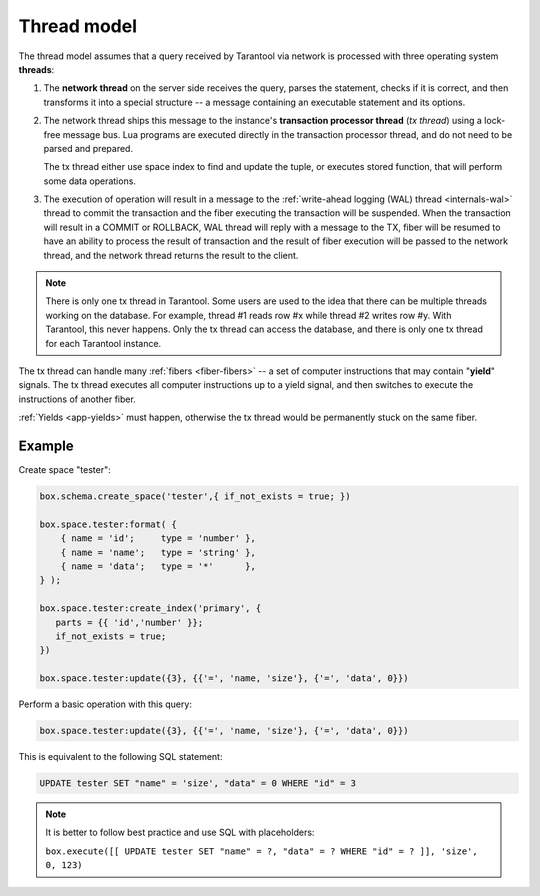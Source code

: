 ..  _thread_model:

Thread model
============

The thread model assumes that a query received by Tarantool via network 
is processed with three operating system **threads**:

1.  The **network thread** on the server side receives the query, parses
    the statement, checks if it is correct, and then transforms it into a special
    structure -- a message containing an executable statement and its options.

2.  The network thread ships this message to the instance's
    **transaction processor thread** (*tx thread*) using a lock-free message bus.
    Lua programs are executed directly in the transaction processor thread,
    and do not need to be parsed and prepared.

    The tx thread either use space index to find and update the tuple, 
    or executes stored function, that will perform some data operations.

3.  The execution of operation will result in a message to the 
    :ref:`write-ahead logging (WAL) thread <internals-wal>` thread to commit 
    the transaction and the fiber executing the transaction will be suspended. 
    When the transaction will result in a COMMIT or ROLLBACK, WAL thread will 
    reply with a message to the TX, fiber will be resumed to have an ability 
    to process the result of transaction and the result of fiber execution 
    will be passed to the network thread, and the network thread returns 
    the result to the client.


..  note::

    There is only one tx thread in Tarantool. 
    Some users are used to the idea that there can be multiple threads 
    working on the database. For example, thread #1 reads row #x while 
    thread #2 writes row #y. With Tarantool, this never happens. 
    Only the tx thread can access the database, 
    and there is only one tx thread for each Tarantool instance.


The tx thread can handle many :ref:`fibers <fiber-fibers>` -- 
a set of computer instructions that may contain "**yield**" signals. 
The tx thread executes all computer instructions up to a 
yield signal, and then switches to execute the instructions of another fiber.


:ref:`Yields <app-yields>` must happen, otherwise the tx thread would 
be permanently stuck on the same fiber.

..  _thread_model-example:

Example
-------

Create space "tester": 

..  code-block:: tarantoolsession

    box.schema.create_space('tester',{ if_not_exists = true; })
    
    box.space.tester:format( {
        { name = 'id';     type = 'number' },
        { name = 'name';   type = 'string' },
        { name = 'data';   type = '*'      },
    } );

    box.space.tester:create_index('primary', {
       parts = {{ 'id','number' }};
       if_not_exists = true;
    })

    box.space.tester:update({3}, {{'=', 'name, 'size'}, {'=', 'data', 0}})


Perform a basic operation with this query: 

..  code-block:: tarantoolsession

    box.space.tester:update({3}, {{'=', 'name, 'size'}, {'=', 'data', 0}})   


This is equivalent to the following SQL statement:

..  code-block:: SQL

    UPDATE tester SET "name" = 'size', "data" = 0 WHERE "id" = 3
    
..  note::

    It is better to follow best practice and use SQL with placeholders:
    
    ``box.execute([[ UPDATE tester SET "name" = ?, "data" = ? WHERE "id" = ? ]], 'size', 0, 123)``
    





